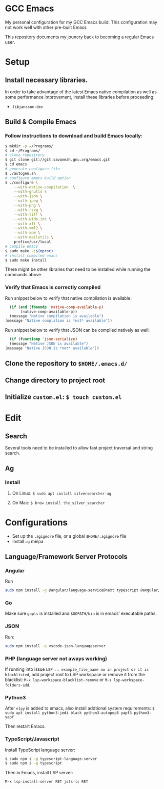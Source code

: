 * GCC Emacs
My personal configuration for my GCC Emacs build. This configuration may not
work well with other pre-built Emacs

This repository documents my jounery back to becoming a regular Emacs user.

* Setup

** Install necessary libraries.
In order to take advantage of the latest Emacs native compilation as well as some performance
improvement, install these libraries before proceeding:

- =libjansson-dev=

** Build & Compile Emacs
*** Follow instructions to download and build Emacs locally:
#+begin_src sh
  $ mkdir -p ~/Programs/
  $ cd ~/Programs/
  # clone repository
  $ git clone git://git.savannah.gnu.org/emacs.git
  $ cd emacs
  # generate configure file
  $ ./autogen.sh
  # configure emacs build option
  $ ./configure \
      --with-native-compilation  \
      --with-gnutls \
      --with-json \
      --with-jpeg \
      --with-png \
      --with-rsvg \
      --with-tiff \
      --with-wide-int \
      --with-xft \
      --with-xml2 \
      --with-xpm \
      --with-mailutils \
      prefix=/usr/local
  # compile emacs
  $ sudo make -j$(nproc)
  # install compiled emacs
  $ sudo make install
#+end_src

There might be other libraries that need to be installed while running the commands above.
*** Verify that Emacs is correctly compiled

Run snippet below to verify that native compilation is available:
#+begin_src emacs-lisp
  (if (and (fboundp 'native-comp-available-p)
       (native-comp-available-p))
  (message "Native compilation is available")
(message "Native complation is *not* available"))
#+end_src

#+RESULTS:
: Native compilation is available

Run snippet below to verify that JSON can be compiled natively as well:
#+begin_src emacs-lisp
      (if (functionp 'json-serialize)
	  (message "Native JSON is available")
	(message "Native JSON is *not* available"))
#+end_src

#+RESULTS:
: Native JSON is available

** Clone the repository to =$HOME/.emacs.d/=

** Change directory to project root

** Initialize =custom.el=: =$ touch custom.el=

* Edit

** Search
Several tools need to be installed to allow fast project traversal and string search.

** Ag

*** Install

**** On Linux: =$ sudo apt install silversearcher-ag=

****  On Mac: =$ brew install the_silver_searcher=

* Configurations
  * Set up the =.agignore= file, or a global =$HOME/.agignore= file
  * Install =ag= melpa


** Language/Framework Server Protocols

*** Angular
Run
#+begin_src bash
sudo npm install -g @angular/language-service@next typescript @angular/language-server`
#+end_src

***  Go
Make sure =gopls= is installed and =$GOPATH/bin= is in emacs' executable paths.

*** JSON
Run:
#+begin_src bash
sudo npm install -g vscode-json-languageserver
#+end_src

#+RESULTS:


***  PHP (language server not aways working)

If running into issue =LSP :: example_file_name no in project or it is blacklisted=, add project root
to LSP workspace or remove it from the blacklist:
=M-x lsp-workspace-blacklist-remove= or =M-s lsp-workspace-folders-add=.


***  Python3
After =elpy= is added to emacs, also install addtional system requirements:
=$ sudo apt install python3-jedi black python3-autopep8 yapf3 python3-yapf=

Then restart Emacs.


***  TypeScript/Javascript

Install TypeScript language server:
#+BEGIN_SRC bash
$ sudo npm i -g typescript-language-server
$ sudo npm i -g typescript
#+END_SRC


Then in Emacs, install LSP server:
#+begin_src
M-x lsp-install-server RET jsts-ls RET
#+end_src
